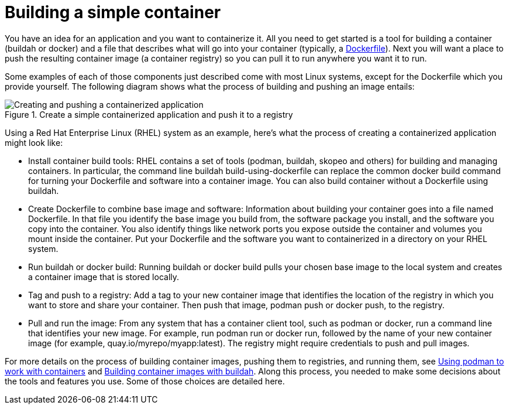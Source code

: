 // Module included in the following assemblies:
//
// * architecture/understanding-openshift-development.adoc
[id="building-simple-container_{context}"]
= Building a simple container

You have an idea for an application and you want to containerize it. All you need to get started is a tool for building a container (buildah or docker) and a file that describes what will go into your container (typically, a https://docs.docker.com/engine/reference/builder/[Dockerfile]). Next you will want a place to push the resulting container image (a container registry) so you can pull it to run anywhere you want it to run.

Some examples of each of those components just described come with most Linux systems, except for the Dockerfile which you provide yourself. The following diagram shows what the process of building and pushing an image entails:

.Create a simple containerized application and push it to a registry
image::create-push-app.png[Creating and pushing a containerized application]

Using a Red Hat Enterprise Linux (RHEL) system as an example, here’s what the process of creating a containerized application might look like:

* Install container build tools: RHEL contains a set of tools (podman, buildah, skopeo and others) for building and managing containers. In particular, the command line buildah build-using-dockerfile can replace the common docker build command for turning your Dockerfile and software into a container image. You can also build container without a Dockerfile using buildah.
* Create Dockerfile to combine base image and software: Information about building your container goes into a file named Dockerfile. In that file you identify the base image you build from, the software package you install, and the software you copy into the container. You also identify things like network ports you expose outside the container and volumes you mount inside the container. Put your Dockerfile and the software you want to containerized in a directory on your RHEL system.
* Run buildah or docker build: Running buildah or docker build pulls your chosen base image to the local system and creates a container image that is stored locally.
* Tag and push to a registry: Add a tag to your new container image that identifies the location of the registry in which you want to store and share your container. Then push that image, podman push or docker push, to the registry.
* Pull and run the image: From any system that has a container client tool, such as podman or docker, run a command line that identifies your new image. For example, run podman run or docker run, followed by the name of your new container image (for example, quay.io/myrepo/myapp:latest). The registry might require credentials to push and pull images.

For more details on the process of building container images, pushing them to registries, and running them, see https://access.redhat.com/documentation/en-us/red_hat_enterprise_linux_atomic_host/7/html-single/managing_containers/index%23using_podman_to_work_with_containers[Using podman to work with containers] and https://access.redhat.com/documentation/en-us/red_hat_enterprise_linux_atomic_host/7/html-single/managing_containers/index%23building_container_images_with_buildah[Building container images with buildah]. Along this process, you needed to make some decisions about the tools and features you use. Some of those choices are detailed here.